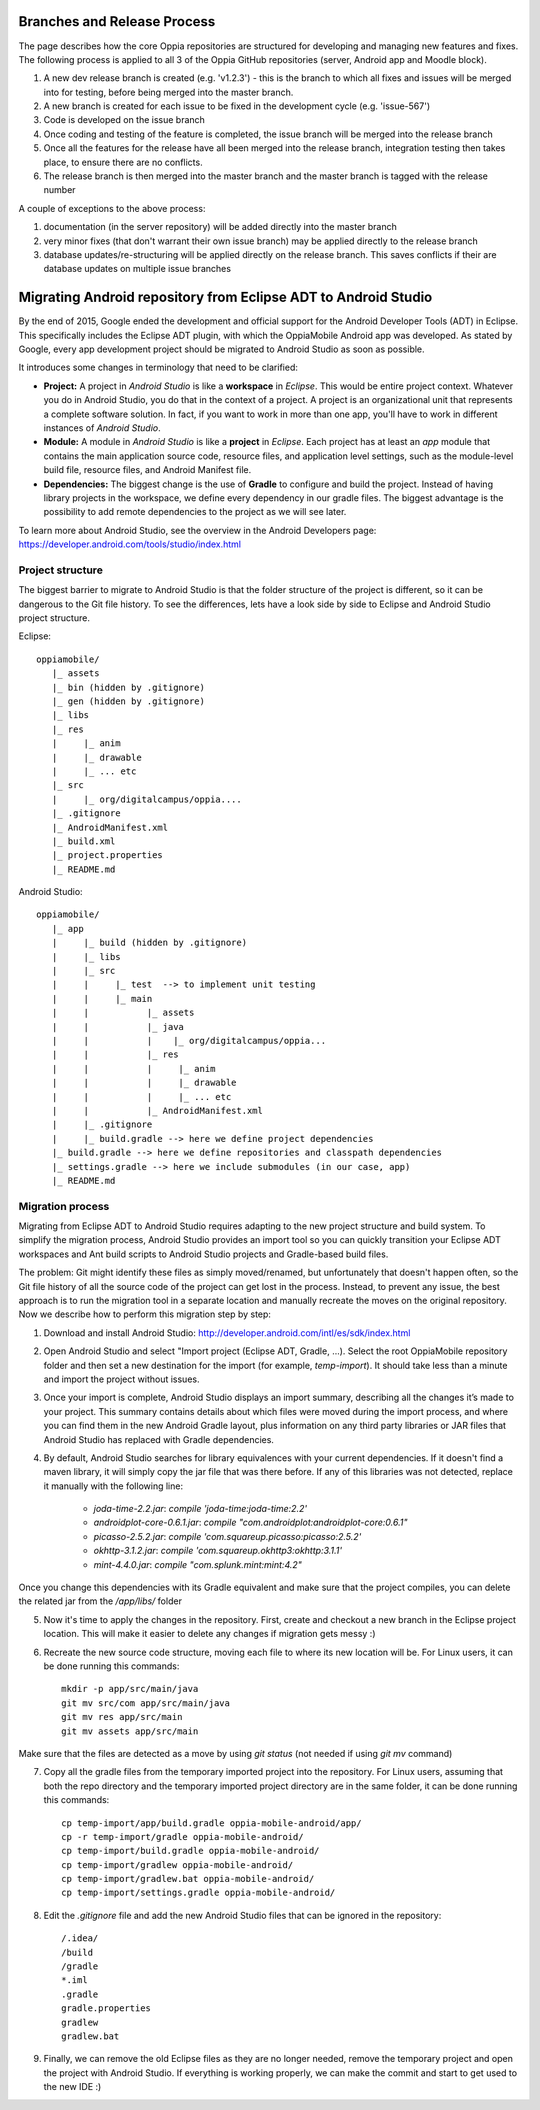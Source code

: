 Branches and Release Process
================================

The page describes how the core Oppia repositories are structured for developing and managing new features and fixes. The following process is applied to all 3 of the Oppia GitHub repositories (server, Android app and Moodle block).


#. A new dev release branch is created (e.g. 'v1.2.3') - this is the branch to which all fixes and issues will be merged into for testing, before being merged into the master branch.
#. A new branch is created for each issue to be fixed in the development cycle (e.g. 'issue-567') 
#. Code is developed on the issue branch
#. Once coding and testing of the feature is completed, the issue branch will be merged into the release branch
#. Once all the features for the release have all been merged into the release branch, integration testing then takes place, to ensure there are no conflicts.
#. The release branch is then merged into the master branch and the master branch is tagged with the release number

A couple of exceptions to the above process:

#. documentation (in the server repository) will be added directly into the master branch
#. very minor fixes (that don't warrant their own issue branch) may be applied directly to the release branch
#. database updates/re-structuring will be applied directly on the release branch. This saves conflicts if their are database updates on multiple issue branches

Migrating Android repository from Eclipse ADT to Android Studio
==================================================================

By the end of 2015, Google ended the development and official support for the Android Developer Tools (ADT) in Eclipse. This specifically includes the Eclipse ADT plugin, with which the OppiaMobile Android app was developed. As stated by Google, every app development project should be migrated to Android Studio as soon as possible. 

It introduces some changes in terminology that need to be clarified:

* **Project:** A project in *Android Studio* is like a **workspace** in *Eclipse*. This would be entire project context. Whatever you do in Android Studio, you do that in the context of a project. A project is an organizational unit that represents a complete software solution. In fact, if you want to work in more than one app, you'll have to work in different instances of *Android Studio*.

* **Module:** A module in *Android Studio* is like a **project** in *Eclipse*. Each project has at least an `app` module that contains the main application source code, resource files, and application level settings, such as the module-level build file, resource files, and Android Manifest file.

* **Dependencies:** The biggest change is the use of **Gradle** to configure and build the project. Instead of having library projects in the workspace, we define every dependency in our gradle files. The biggest advantage is the possibility to add remote dependencies to the project as we will see later.

To learn more about Android Studio, see the overview in the Android Developers page: https://developer.android.com/tools/studio/index.html

Project structure
---------------------

The biggest barrier to migrate to Android Studio is that the folder structure of the project is different, so it can be dangerous to the Git file history. To see the differences, lets have a look side by side to Eclipse and Android Studio project structure.

Eclipse::

	oppiamobile/
	   |_ assets
	   |_ bin (hidden by .gitignore)
	   |_ gen (hidden by .gitignore) 
	   |_ libs
	   |_ res
	   |     |_ anim
	   |     |_ drawable
	   |     |_ ... etc
	   |_ src
	   |     |_ org/digitalcampus/oppia....
	   |_ .gitignore
	   |_ AndroidManifest.xml
	   |_ build.xml
	   |_ project.properties
	   |_ README.md


Android Studio::

	oppiamobile/
	   |_ app
	   |     |_ build (hidden by .gitignore)
	   |     |_ libs
	   |     |_ src
	   |     |     |_ test  --> to implement unit testing
	   |     |     |_ main
	   |     |           |_ assets
	   |     |           |_ java
	   |     |           |    |_ org/digitalcampus/oppia...
	   |     |           |_ res
	   |     |           |     |_ anim
	   |     |           |     |_ drawable
	   |     |           |     |_ ... etc
	   |     |           |_ AndroidManifest.xml
	   |     |_ .gitignore
	   |     |_ build.gradle --> here we define project dependencies
	   |_ build.gradle --> here we define repositories and classpath dependencies
	   |_ settings.gradle --> here we include submodules (in our case, app)
	   |_ README.md


Migration process
-----------------------

Migrating from Eclipse ADT to Android Studio requires adapting to the new project structure and build system. To simplify the migration process, Android Studio provides an import tool so you can quickly transition your Eclipse ADT workspaces and Ant build scripts to Android Studio projects and Gradle-based build files. 

The problem: Git might identify these files as simply moved/renamed, but unfortunately that doesn't happen often, so the Git file history of all the source code of the project can get lost in the process. Instead, to prevent any issue, the best approach is to run the migration tool in a separate location and manually recreate the moves on the original repository. Now we describe how to perform this migration step by step:

1. Download and install Android Studio: http://developer.android.com/intl/es/sdk/index.html

2. Open Android Studio and select "Import project (Eclipse ADT, Gradle, ...). Select the root OppiaMobile repository folder and then set a new destination for the import (for example, `temp-import`). It should take less than a minute and import the project without issues.

3. Once your import is complete, Android Studio displays an import summary, describing all the changes it’s made to your project. This summary contains details about which files were moved during the import process, and where you can find them in the new Android Gradle layout, plus information on any third party libraries or JAR files that Android Studio has replaced with Gradle dependencies.

4. By default, Android Studio searches for library equivalences with your current dependencies. If it doesn't find a maven library, it will simply copy the jar file that was there before. If any of this libraries was not detected, replace it manually with the following line:
    
    * `joda-time-2.2.jar`: `compile 'joda-time:joda-time:2.2'`
    * `androidplot-core-0.6.1.jar`: `compile "com.androidplot:androidplot-core:0.6.1"`
    * `picasso-2.5.2.jar`: `compile 'com.squareup.picasso:picasso:2.5.2'`
    * `okhttp-3.1.2.jar`: `compile 'com.squareup.okhttp3:okhttp:3.1.1'`
    * `mint-4.4.0.jar`: `compile "com.splunk.mint:mint:4.2"`
    
Once you change this dependencies with its Gradle equivalent and make sure that the project compiles, you can delete the related jar from the `/app/libs/` folder

5. Now it's time to apply the changes in the repository. First, create and checkout a new branch in the Eclipse project location. This will make it easier to delete any changes if migration gets messy :)

6. Recreate the new source code structure, moving each file to where its new location will be. For Linux users, it can be done running this commands::

	mkdir -p app/src/main/java
	git mv src/com app/src/main/java
	git mv res app/src/main
	git mv assets app/src/main

Make sure that the files are detected as a move by using `git status` (not needed if using `git mv` command)

7. Copy all the gradle files from the temporary imported project into the repository. For Linux users, assuming that both the repo directory and the temporary imported project directory are in the same folder, it can be done running this commands::

	cp temp-import/app/build.gradle oppia-mobile-android/app/
	cp -r temp-import/gradle oppia-mobile-android/
	cp temp-import/build.gradle oppia-mobile-android/
	cp temp-import/gradlew oppia-mobile-android/
	cp temp-import/gradlew.bat oppia-mobile-android/
	cp temp-import/settings.gradle oppia-mobile-android/


8. Edit the `.gitignore` file and add the new Android Studio files that can be ignored in the repository::

	/.idea/
	/build
	/gradle
	*.iml
	.gradle
	gradle.properties
	gradlew
	gradlew.bat


9. Finally, we can remove the old Eclipse files as they are no longer needed, remove the temporary project and open the project with Android Studio. If everything is working properly, we can make the commit and start to get used to the new IDE :)


